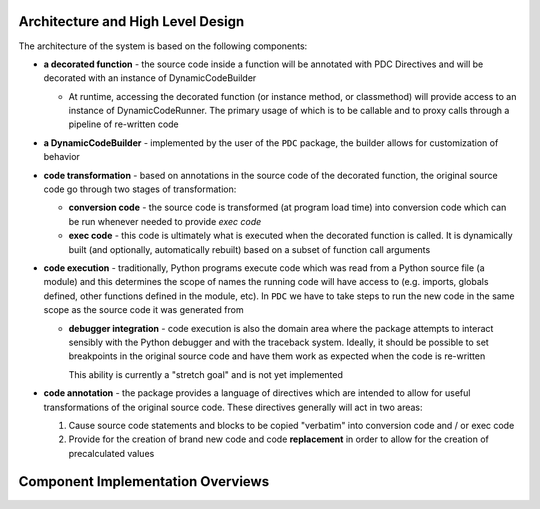 Architecture and High Level Design
===================================

The architecture of the system is based on the following components:

* **a decorated function** - the source code inside a function will be annotated with PDC Directives and will
  be decorated with an instance of DynamicCodeBuilder

  - At runtime, accessing the decorated function (or instance method, or classmethod) will provide access to an instance
    of DynamicCodeRunner.  The primary usage of which is to be callable and to proxy calls through a pipeline of
    re-written code

* **a DynamicCodeBuilder** - implemented by the user of the ``PDC`` package, the builder allows for customization of
  behavior

* **code transformation** - based on annotations in the source code of the decorated function, the original source code
  go through two stages of transformation:

  - **conversion code** - the source code is transformed (at program load time) into conversion code which can be run
    whenever needed to provide *exec code*

  - **exec code** - this code is ultimately what is executed when the decorated function is called. It is dynamically
    built (and optionally, automatically rebuilt) based on a subset of function call arguments

* **code execution** - traditionally, Python programs execute code which was read from a Python source file (a module)
  and this determines the scope of names the running code will have access to (e.g. imports, globals defined, other
  functions defined in the module, etc).  In ``PDC`` we have to take steps to run the new code in the same scope as the
  source code it was generated from

  - **debugger integration** - code execution is also the domain area where the package attempts to interact
    sensibly with the Python debugger and with the traceback system.  Ideally, it should be possible to set breakpoints
    in the original source code and have them work as expected when the code is re-written

    This ability is currently a "stretch goal" and is not yet implemented

* **code annotation** - the package provides a language of directives which are intended to allow for useful
  transformations of the original source code.  These directives generally will act in two areas:

  1. Cause source code statements and blocks to be copied "verbatim" into conversion code and / or exec code
  2. Provide for the creation of brand new code and code **replacement** in order to allow for the creation of
     precalculated values

Component Implementation Overviews
===================================
